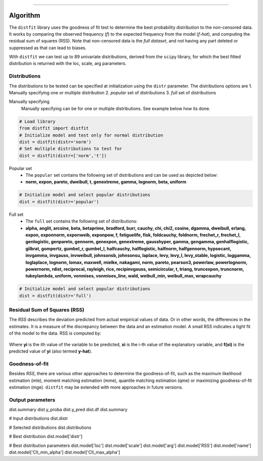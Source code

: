 .. _code_directive:
-------------------------------------

Algorithm
'''''''''

The ``distfit`` library uses the goodness of fit test to determine the best probability distribution to the non-censored data. It works by comparing the observed frequency (*f*) to the expected frequency from the model (*f-hat*), and computing the residual sum of squares (RSS). Note that non-censored data is the *full dataset*, and not having any part deleted or suppressed as that can lead to biases.

With ``distfit`` we can test up to 89 univariate distributions, derived from the ``scipy`` library, for which the best fitted distribution is returned with the loc, scale, arg parameters. 


Distributions
---------------------

The distributions to be tested can be specified at initialization using the ``distr`` parameter. 
The distributions options are 
1. Manually specifying one or multiple distribution
2. *popular* set of distributions
3. *full* set of distributions

Manually specifying
	Manually specifying can be for one or multiple distributions. See example below how its done.

.. code:: python

    # Load library
    from distfit import distfit
    # Initialize model and test only for normal distribution
    dist = distfit(distr='norm')
    # Set multiple distributions to test for
    dist = distfit(distr=['norm','t'])

Popular set
	* The ``popular`` set contains the following set of distributions and can be used as depicted below:
	* **norm, expon, pareto, dweibull, t, genextreme, gamma, lognorm, beta, uniform**

.. code:: python

    # Initialize model and select popular distributions
    dist = distfit(distr='popular')


Full set
	* The ``full`` set contains the following set of distributions:
	* **alpha, anglit, arcsine, beta, betaprime, bradford, burr, cauchy, chi, chi2, cosine, dgamma, dweibull, erlang, expon, exponnorm, exponweib, exponpow, f, fatiguelife, fisk, foldcauchy, foldnorm, frechet_r, frechet_l, genlogistic, genpareto, gennorm, genexpon, genextreme, gausshyper, gamma, gengamma, genhalflogistic, gilbrat, gompertz, gumbel_r, gumbel_l, halfcauchy, halflogistic, halfnorm, halfgennorm, hypsecant, invgamma, invgauss, invweibull, johnsonsb, johnsonsu, laplace, levy, levy_l, levy_stable, logistic, loggamma, loglaplace, lognorm, lomax, maxwell, mielke, nakagami, norm, pareto, pearson3, powerlaw, powerlognorm, powernorm, rdist, reciprocal, rayleigh, rice, recipinvgauss, semicircular, t, triang, truncexpon, truncnorm, tukeylambda, uniform, vonmises, vonmises_line, wald, weibull_min, weibull_max, wrapcauchy**

.. code:: python

    # Initialize model and select popular distributions
    dist = distfit(distr='full')


Residual Sum of Squares (RSS)
-----------------------------
The *RSS* describes the deviation predicted from actual empirical values of data. Or in other words, the differences in the estimates. It is a measure of the discrepancy between the data and an estimation model. A small RSS indicates a tight fit of the model to the data. RSS is computed by:

.. figure:: ../figs/RSS.svg

Where **yi** is the ith value of the variable to be predicted, **xi** is the i-th value of the explanatory variable, and **f(xi)** is the predicted value of **yi** (also termed **y-hat**).


Goodness-of-fit
---------------
Besides *RSS*, there are various other approaches to determine the goodness-of-fit, such as the maximum likelihood estimation (mle), moment matching estimation (mme), quantile matching estimation (qme) or maximizing goodness-of-fit estimation (mge). ``distfit`` may be extended with more approaches in future versions.


Output parameters
-----------------

dist.summary
dist.y_proba
dist.y_pred
dist.df
dist.summary

# Input distributions
dist.distr

# Selected distributions
dist.distributions

# Best distribution
dist.model['distr']

# Best distribution parameters
dist.model['loc']
dist.model['scale']
dist.model['arg']
dist.model['RSS']
dist.model['name']
dist.model['CII_min_alpha']
dist.model['CII_max_alpha']

